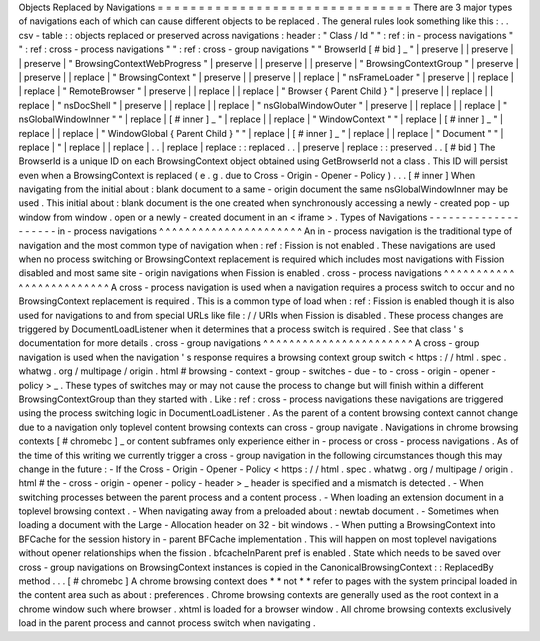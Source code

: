 Objects
Replaced
by
Navigations
=
=
=
=
=
=
=
=
=
=
=
=
=
=
=
=
=
=
=
=
=
=
=
=
=
=
=
=
=
=
=
There
are
3
major
types
of
navigations
each
of
which
can
cause
different
objects
to
be
replaced
.
The
general
rules
look
something
like
this
:
.
.
csv
-
table
:
:
objects
replaced
or
preserved
across
navigations
:
header
:
"
Class
/
Id
"
"
:
ref
:
in
-
process
navigations
"
"
:
ref
:
cross
-
process
navigations
"
"
:
ref
:
cross
-
group
navigations
"
"
BrowserId
[
#
bid
]
_
"
|
preserve
|
|
preserve
|
|
preserve
|
"
BrowsingContextWebProgress
"
|
preserve
|
|
preserve
|
|
preserve
|
"
BrowsingContextGroup
"
|
preserve
|
|
preserve
|
|
replace
|
"
BrowsingContext
"
|
preserve
|
|
preserve
|
|
replace
|
"
nsFrameLoader
"
|
preserve
|
|
replace
|
|
replace
|
"
RemoteBrowser
"
|
preserve
|
|
replace
|
|
replace
|
"
Browser
{
Parent
Child
}
"
|
preserve
|
|
replace
|
|
replace
|
"
nsDocShell
"
|
preserve
|
|
replace
|
|
replace
|
"
nsGlobalWindowOuter
"
|
preserve
|
|
replace
|
|
replace
|
"
nsGlobalWindowInner
"
"
|
replace
|
[
#
inner
]
_
"
|
replace
|
|
replace
|
"
WindowContext
"
"
|
replace
|
[
#
inner
]
_
"
|
replace
|
|
replace
|
"
WindowGlobal
{
Parent
Child
}
"
"
|
replace
|
[
#
inner
]
_
"
|
replace
|
|
replace
|
"
Document
"
"
|
replace
|
"
|
replace
|
|
replace
|
.
.
|
replace
|
replace
:
:
replaced
.
.
|
preserve
|
replace
:
:
preserved
.
.
[
#
bid
]
The
BrowserId
is
a
unique
ID
on
each
BrowsingContext
object
obtained
using
GetBrowserId
not
a
class
.
This
ID
will
persist
even
when
a
BrowsingContext
is
replaced
(
e
.
g
.
due
to
Cross
-
Origin
-
Opener
-
Policy
)
.
.
.
[
#
inner
]
When
navigating
from
the
initial
about
:
blank
document
to
a
same
-
origin
document
the
same
nsGlobalWindowInner
may
be
used
.
This
initial
about
:
blank
document
is
the
one
created
when
synchronously
accessing
a
newly
-
created
pop
-
up
window
from
window
.
open
or
a
newly
-
created
document
in
an
<
iframe
>
.
Types
of
Navigations
-
-
-
-
-
-
-
-
-
-
-
-
-
-
-
-
-
-
-
-
in
-
process
navigations
^
^
^
^
^
^
^
^
^
^
^
^
^
^
^
^
^
^
^
^
^
^
An
in
-
process
navigation
is
the
traditional
type
of
navigation
and
the
most
common
type
of
navigation
when
:
ref
:
Fission
is
not
enabled
.
These
navigations
are
used
when
no
process
switching
or
BrowsingContext
replacement
is
required
which
includes
most
navigations
with
Fission
disabled
and
most
same
site
-
origin
navigations
when
Fission
is
enabled
.
cross
-
process
navigations
^
^
^
^
^
^
^
^
^
^
^
^
^
^
^
^
^
^
^
^
^
^
^
^
^
A
cross
-
process
navigation
is
used
when
a
navigation
requires
a
process
switch
to
occur
and
no
BrowsingContext
replacement
is
required
.
This
is
a
common
type
of
load
when
:
ref
:
Fission
is
enabled
though
it
is
also
used
for
navigations
to
and
from
special
URLs
like
file
:
/
/
URIs
when
Fission
is
disabled
.
These
process
changes
are
triggered
by
DocumentLoadListener
when
it
determines
that
a
process
switch
is
required
.
See
that
class
'
s
documentation
for
more
details
.
cross
-
group
navigations
^
^
^
^
^
^
^
^
^
^
^
^
^
^
^
^
^
^
^
^
^
^
^
A
cross
-
group
navigation
is
used
when
the
navigation
'
s
response
requires
a
browsing
context
group
switch
<
https
:
/
/
html
.
spec
.
whatwg
.
org
/
multipage
/
origin
.
html
#
browsing
-
context
-
group
-
switches
-
due
-
to
-
cross
-
origin
-
opener
-
policy
>
_
.
These
types
of
switches
may
or
may
not
cause
the
process
to
change
but
will
finish
within
a
different
BrowsingContextGroup
than
they
started
with
.
Like
:
ref
:
cross
-
process
navigations
these
navigations
are
triggered
using
the
process
switching
logic
in
DocumentLoadListener
.
As
the
parent
of
a
content
browsing
context
cannot
change
due
to
a
navigation
only
toplevel
content
browsing
contexts
can
cross
-
group
navigate
.
Navigations
in
chrome
browsing
contexts
[
#
chromebc
]
_
or
content
subframes
only
experience
either
in
-
process
or
cross
-
process
navigations
.
As
of
the
time
of
this
writing
we
currently
trigger
a
cross
-
group
navigation
in
the
following
circumstances
though
this
may
change
in
the
future
:
-
If
the
Cross
-
Origin
-
Opener
-
Policy
<
https
:
/
/
html
.
spec
.
whatwg
.
org
/
multipage
/
origin
.
html
#
the
-
cross
-
origin
-
opener
-
policy
-
header
>
_
header
is
specified
and
a
mismatch
is
detected
.
-
When
switching
processes
between
the
parent
process
and
a
content
process
.
-
When
loading
an
extension
document
in
a
toplevel
browsing
context
.
-
When
navigating
away
from
a
preloaded
about
:
newtab
document
.
-
Sometimes
when
loading
a
document
with
the
Large
-
Allocation
header
on
32
-
bit
windows
.
-
When
putting
a
BrowsingContext
into
BFCache
for
the
session
history
in
-
parent
BFCache
implementation
.
This
will
happen
on
most
toplevel
navigations
without
opener
relationships
when
the
fission
.
bfcacheInParent
pref
is
enabled
.
State
which
needs
to
be
saved
over
cross
-
group
navigations
on
BrowsingContext
instances
is
copied
in
the
CanonicalBrowsingContext
:
:
ReplacedBy
method
.
.
.
[
#
chromebc
]
A
chrome
browsing
context
does
*
*
not
*
*
refer
to
pages
with
the
system
principal
loaded
in
the
content
area
such
as
about
:
preferences
.
Chrome
browsing
contexts
are
generally
used
as
the
root
context
in
a
chrome
window
such
where
browser
.
xhtml
is
loaded
for
a
browser
window
.
All
chrome
browsing
contexts
exclusively
load
in
the
parent
process
and
cannot
process
switch
when
navigating
.
